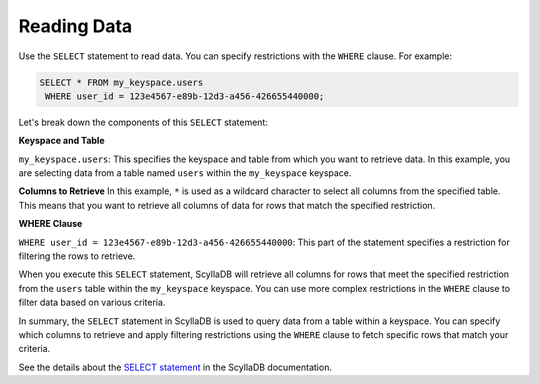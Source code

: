 ======================
Reading Data
======================

Use the ``SELECT`` statement to read data. You can specify restrictions with 
the ``WHERE`` clause. For example:

.. code::

    SELECT * FROM my_keyspace.users 
     WHERE user_id = 123e4567-e89b-12d3-a456-426655440000;


Let's break down the components of this ``SELECT`` statement:

**Keyspace and Table**

``my_keyspace.users``: This specifies the keyspace and table from which you 
want to retrieve data. In this example, you are selecting data from a table 
named ``users`` within the ``my_keyspace`` keyspace.

**Columns to Retrieve**
In this example, ``*`` is used as a wildcard character to select all columns 
from the specified table. This means that you want to retrieve all columns of 
data for rows that match the specified restriction.

**WHERE Clause**

``WHERE user_id = 123e4567-e89b-12d3-a456-426655440000``: This part of 
the statement specifies a restriction for filtering the rows to retrieve.

When you execute this ``SELECT`` statement, ScyllaDB will retrieve all columns 
for rows that meet the specified restriction from the ``users`` table within 
the ``my_keyspace`` keyspace. You can use more complex restrictions in 
the ``WHERE`` clause to filter data based on various criteria.

In summary, the ``SELECT`` statement in ScyllaDB is used to query data from 
a table within a keyspace. You can specify which columns to retrieve and apply 
filtering restrictions using the ``WHERE`` clause to fetch specific rows that 
match your criteria.

See the details about the `SELECT statement <https://opensource.docs.scylladb.com/stable/cql/dml/select.html>`_ 
in the ScyllaDB documentation.
